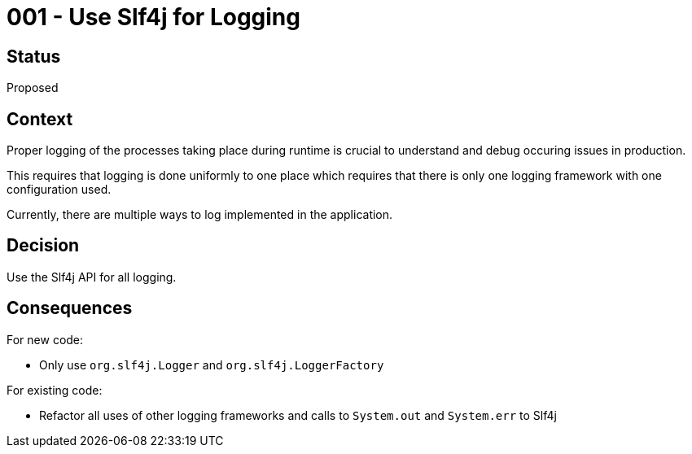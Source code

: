 = 001 - Use Slf4j for Logging

== Status

Proposed

== Context

Proper logging of the processes taking place during runtime is crucial to understand and debug occuring issues in production.

This requires that logging is done uniformly to one place which requires that there is only one logging framework with one configuration used.

Currently, there are multiple ways to log implemented in the application.

== Decision

Use the Slf4j API for all logging.

== Consequences

For new code:

- Only use `org.slf4j.Logger` and `org.slf4j.LoggerFactory`

For existing code:

- Refactor all uses of other logging frameworks and calls to `System.out` and `System.err` to Slf4j


